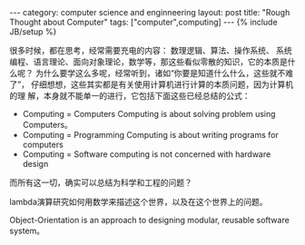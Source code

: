 #+STARTUP: showall indent
#+STARTUP: hidestars
#+OPTIONS:   H:2 num:nil toc:nil \n:nil ::t |:t -:t f:t *:t <:t
#+OPTIONS:   tex:t  d:nil todo:t pri:nil tags:not-in-toc
#+BEGIN_HTML
---
category: computer science and enginneering
layout: post
title: "Rough Thought about Computer"
tags: ["computer",computing]
---
{% include JB/setup %}
#+END_HTML

很多时候，都在思考，经常需要充电的内容： 数理逻辑、算法、操作系统、
系统编程、语言理论、面向对象理论，数学等，那这些看似零散的知识，它的本质是什么呢？
为什么要学这么多呢，经常听到，诸如“你要是知道什么什么，这些就不难了”，
仔细想想，这些其实都是有关使用计算机进行计算的本质问题，因为计算机的理
解，本身就不能单一的进行，它包括下面这些已经总结的公式：
- Computing = Computers Computing is about solving problem using
  Computers。
- Computing = Programming Computing is about writing programs for
  computers
- Computing = Software computing is not concerned with hardware design

而所有这一切，确实可以总结为科学和工程的问题？ 

lambda演算研究如何用数学来描述这个世界，以及在这个世界上的问题。

Object-Orientation is an approach to designing modular, reusable
software system。



